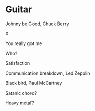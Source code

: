 
* Guitar

Johnny be Good, Chuck Berry

X

You really got me

Who?

Satisfaction

Communication breakdown, Led Zepplin

Black bird, Paul McCartney

Satanic chord?

Heavy metal?
